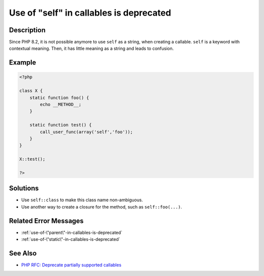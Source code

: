.. _use-of-"self"-in-callables-is-deprecated:

Use of "self" in callables is deprecated
----------------------------------------
 
	.. meta::
		:description:
			Use of "self" in callables is deprecated: Since PHP 8.

		:og:type: article
		:og:title: Use of &quot;self&quot; in callables is deprecated
		:og:description: Since PHP 8
		:og:url: https://php-errors.readthedocs.io/en/latest/messages/use-of-%5C%22self%5C%22-in-callables-is-deprecated.html

Description
___________
 
Since PHP 8.2, it is not possible anymore to use ``self`` as a string, when creating a callable. ``self`` is a keyword with contextual meaning. Then, it has little meaning as a string and leads to confusion.

Example
_______

.. code-block:: php

   <?php
   
   class X {
       static function foo() {
           echo __METHOD__;
       }
   
       static function test() {
           call_user_func(array('self','foo'));
       }
   }
   
   X::test();
   
   ?>

Solutions
_________

+ Use ``self::class`` to make this class name non-ambiguous.
+ Use another way to create a closure for the method, such as ``self::foo(...)``.

Related Error Messages
______________________

+ :ref:`use-of-\"parent\"-in-callables-is-deprecated`
+ :ref:`use-of-\"static\"-in-callables-is-deprecated`

See Also
________

+ `PHP RFC: Deprecate partially supported callables <https://wiki.php.net/rfc/deprecate_partially_supported_callables>`_
